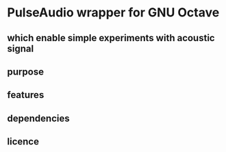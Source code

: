 * PulseAudio wrapper for GNU Octave
** which enable simple experiments with acoustic signal
** purpose
** features
** dependencies
** licence

